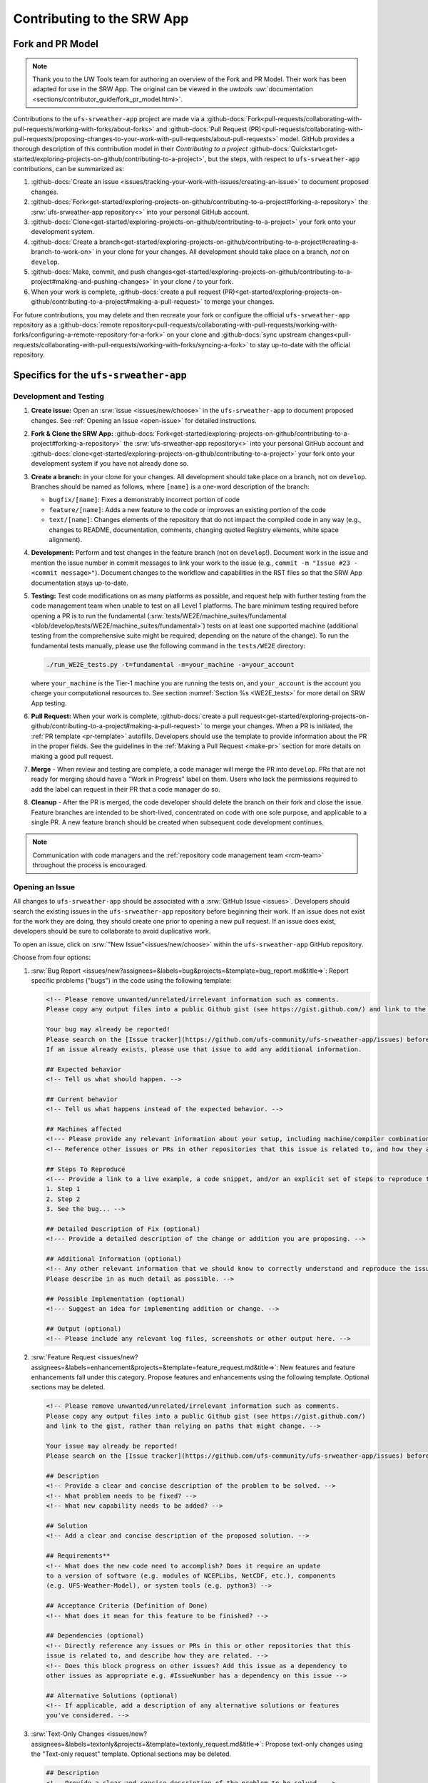 ============================
Contributing to the SRW App
============================

Fork and PR Model
==================

.. note:: 
   
   Thank you to the UW Tools team for authoring an overview of the Fork and PR Model. Their work has been adapted for use in the SRW App. The original can be viewed in the `uwtools` :uw:`documentation <sections/contributor_guide/fork_pr_model.html>`.

Contributions to the ``ufs-srweather-app`` project are made via a :github-docs:`Fork<pull-requests/collaborating-with-pull-requests/working-with-forks/about-forks>` and :github-docs:`Pull Request (PR)<pull-requests/collaborating-with-pull-requests/proposing-changes-to-your-work-with-pull-requests/about-pull-requests>` model. GitHub provides a thorough description of this contribution model in their `Contributing to a project` :github-docs:`Quickstart<get-started/exploring-projects-on-github/contributing-to-a-project>`, but the steps, with respect to ``ufs-srweather-app`` contributions, can be summarized as:

#. :github-docs:`Create an issue <issues/tracking-your-work-with-issues/creating-an-issue>` to document proposed changes.
#. :github-docs:`Fork<get-started/exploring-projects-on-github/contributing-to-a-project#forking-a-repository>` the :srw:`ufs-srweather-app repository<>` into your personal GitHub account.
#. :github-docs:`Clone<get-started/exploring-projects-on-github/contributing-to-a-project>` your fork onto your development system.
#. :github-docs:`Create a branch<get-started/exploring-projects-on-github/contributing-to-a-project#creating-a-branch-to-work-on>` in your clone for your changes. All development should take place on a branch, *not* on ``develop``. 
#. :github-docs:`Make, commit, and push changes<get-started/exploring-projects-on-github/contributing-to-a-project#making-and-pushing-changes>` in your clone / to your fork. 
#. When your work is complete, :github-docs:`create a pull request (PR)<get-started/exploring-projects-on-github/contributing-to-a-project#making-a-pull-request>` to merge your changes. 

For future contributions, you may delete and then recreate your fork or configure the official ``ufs-srweather-app`` repository as a :github-docs:`remote repository<pull-requests/collaborating-with-pull-requests/working-with-forks/configuring-a-remote-repository-for-a-fork>` on your clone and :github-docs:`sync upstream changes<pull-requests/collaborating-with-pull-requests/working-with-forks/syncing-a-fork>` to stay up-to-date with the official repository.


Specifics for the ``ufs-srweather-app``
===========================================

Development and Testing
------------------------

#. **Create issue:** Open an :srw:`issue <issues/new/choose>` in the ``ufs-srweather-app`` to document proposed changes. See :ref:`Opening an Issue <open-issue>` for detailed instructions.
#. **Fork & Clone the SRW App:** :github-docs:`Fork<get-started/exploring-projects-on-github/contributing-to-a-project#forking-a-repository>` the :srw:`ufs-srweather-app repository<>` into your personal GitHub account and :github-docs:`clone<get-started/exploring-projects-on-github/contributing-to-a-project>` your fork onto your development system if you have not already done so.
#. **Create a branch:** in your clone for your changes. All development should take place on a branch, not on ``develop``. Branches should be named as follows, where ``[name]`` is a one-word description of the branch:

   * ``bugfix/[name]``: Fixes a demonstrably incorrect portion of code
   * ``feature/[name]``: Adds a new feature to the code or improves an existing portion of the code
   * ``text/[name]``: Changes elements of the repository that do not impact the compiled code in any way (e.g., changes to README, documentation, comments, changing quoted Registry elements, white space alignment). 

#. **Development:** Perform and test changes in the feature branch (not on ``develop``!). Document work in the issue and mention the issue number in commit messages to link your work to the issue (e.g., ``commit -m "Issue #23 - <commit message>"``). Document changes to the workflow and capabilities in the RST files so that the SRW App documentation stays up-to-date. 
#. **Testing:** Test code modifications on as many platforms as possible, and request help with further testing from the code management team when unable to test on all Level 1 platforms. The bare minimum testing required before opening a PR is to run the fundamental (:srw:`tests/WE2E/machine_suites/fundamental <blob/develop/tests/WE2E/machine_suites/fundamental>`) tests on at least one supported machine (additional testing from the comprehensive suite might be required, depending on the nature of the change). To run the fundamental tests manually, please use the following command in the ``tests/WE2E`` directory:

   .. code-block:: console

      ./run_WE2E_tests.py -t=fundamental -m=your_machine -a=your_account

   where ``your_machine`` is the Tier-1 machine you are running the tests on, and ``your_account`` is the account you charge your computational resources to. See section :numref:`Section %s <WE2E_tests>` for more detail on SRW App testing. 

#. **Pull Request:** When your work is complete, :github-docs:`create a pull request<get-started/exploring-projects-on-github/contributing-to-a-project#making-a-pull-request>` to merge your changes. When a PR is initiated, the :ref:`PR template <pr-template>` autofills. Developers should use the template to provide information about the PR in the proper fields. See the guidelines in the :ref:`Making a Pull Request <make-pr>` section for more details on making a good pull request. 
#. **Merge** - When review and testing are complete, a code manager will merge the PR into ``develop``. PRs that are not ready for merging should have a "Work in Progress" label on them. Users who lack the permissions required to add the label can request in their PR that a code manager do so.
#. **Cleanup** - After the PR is merged, the code developer should delete the branch on their fork and close the issue. Feature branches are intended to be short-lived, concentrated on code with one sole purpose, and applicable to a single PR. A new feature branch should be created when subsequent code development continues.

.. note:: 
   
   Communication with code managers and the :ref:`repository code management team <rcm-team>` throughout the process is encouraged.

.. _open-issue:

Opening an Issue
------------------

All changes to ``ufs-srweather-app`` should be associated with a :srw:`GitHub Issue <issues>`. Developers should search the existing issues in the ``ufs-srweather-app`` repository before beginning their work. If an issue does not exist for the work they are doing, they should create one prior to opening a new pull request. If an issue does exist, developers should be sure to collaborate to avoid duplicative work. 

To open an issue, click on :srw:`"New Issue"<issues/new/choose>` within the ``ufs-srweather-app`` GitHub repository. 

Choose from four options: 

#. :srw:`Bug Report <issues/new?assignees=&labels=bug&projects=&template=bug_report.md&title=>`: Report specific problems ("bugs") in the code using the following template:

   .. code-block:: console

      <!-- Please remove unwanted/unrelated/irrelevant information such as comments.
      Please copy any output files into a public Github gist (see https://gist.github.com/) and link to the gist, rather than relying on paths that might change. -->

      Your bug may already be reported!
      Please search on the [Issue tracker](https://github.com/ufs-community/ufs-srweather-app/issues) before creating a new issue. 
      If an issue already exists, please use that issue to add any additional information.

      ## Expected behavior
      <!-- Tell us what should happen. -->

      ## Current behavior
      <!-- Tell us what happens instead of the expected behavior. -->

      ## Machines affected
      <!--- Please provide any relevant information about your setup, including machine/compiler combination. -->
      <!-- Reference other issues or PRs in other repositories that this issue is related to, and how they are related. -->

      ## Steps To Reproduce
      <!--- Provide a link to a live example, a code snippet, and/or an explicit set of steps to reproduce this bug.
      1. Step 1
      2. Step 2
      3. See the bug... -->

      ## Detailed Description of Fix (optional)
      <!--- Provide a detailed description of the change or addition you are proposing. -->

      ## Additional Information (optional)
      <!-- Any other relevant information that we should know to correctly understand and reproduce the issue. 
      Please describe in as much detail as possible. -->

      ## Possible Implementation (optional)
      <!--- Suggest an idea for implementing addition or change. -->

      ## Output (optional)
      <!-- Please include any relevant log files, screenshots or other output here. -->

#. :srw:`Feature Request <issues/new?assignees=&labels=enhancement&projects=&template=feature_request.md&title=>`: New features and feature enhancements fall under this category. Propose features and enhancements using the following template. Optional sections may be deleted.

   .. code-block:: console

      <!-- Please remove unwanted/unrelated/irrelevant information such as comments.
      Please copy any output files into a public Github gist (see https://gist.github.com/) 
      and link to the gist, rather than relying on paths that might change. -->

      Your issue may already be reported!
      Please search on the [Issue tracker](https://github.com/ufs-community/ufs-srweather-app/issues) before creating a new issue. If an issue already exists, please use that issue to add any additional information.

      ## Description
      <!-- Provide a clear and concise description of the problem to be solved. -->
      <!-- What problem needs to be fixed? -->
      <!-- What new capability needs to be added? --> 

      ## Solution
      <!-- Add a clear and concise description of the proposed solution. -->

      ## Requirements**
      <!-- What does the new code need to accomplish? Does it require an update 
      to a version of software (e.g. modules of NCEPLibs, NetCDF, etc.), components 
      (e.g. UFS-Weather-Model), or system tools (e.g. python3) -->

      ## Acceptance Criteria (Definition of Done)
      <!-- What does it mean for this feature to be finished? -->

      ## Dependencies (optional)
      <!-- Directly reference any issues or PRs in this or other repositories that this 
      issue is related to, and describe how they are related. -->
      <!-- Does this block progress on other issues? Add this issue as a dependency to 
      other issues as appropriate e.g. #IssueNumber has a dependency on this issue -->

      ## Alternative Solutions (optional)
      <!-- If applicable, add a description of any alternative solutions or features 
      you've considered. -->


#. :srw:`Text-Only Changes <issues/new?assignees=&labels=textonly&projects=&template=textonly_request.md&title=>`: Propose text-only changes using the "Text-only request" template. Optional sections may be deleted.

   .. code-block:: console

      ## Description
      <!-- Provide a clear and concise description of the problem to be solved. -->

      ## Solution
      <!-- Add a clear and concise description of the proposed solution. -->

      ## Alternatives (optional)
      <!-- If applicable, add a description of any alternative solutions or features you've considered. -->

      ## Related to (optional)
      <!-- Directly reference any issues or PRs in this or other repositories that this is related to, and describe how they are related. -->

#. :srw:`Other <issues/new>`: Open a blank issue, and use the "Feature Request" template above as a starting point to describe the issue. 

For all issue reports, indicate whether this is: 
   #. A problem that you plan to work on and submit a PR for
   #. A problem that you will **not** work on but that requires attention
   #. A suggested improvement 

Additionally, please add a priority label to the issue (low, medium, or high priority). If you are unable to add labels to your issues, please request that a code manager add a priority label for you. 

   * **High priority:** Issues related to a bug fix, a failing test configuration, or an update required for a release (either an operational implementation or public release). 
   * **Medium priority:** New features that are not required immediately for either an implementation or release
   * **Low priority:** Refactoring work or other work that does not seem to be medium or high priority. 

If you are unable to work on the issue and require assistance through :term:`EPIC`, please make sure to include the ``EPIC Support Requested`` label. If the ``EPIC Support Requested`` label is added to a ``high priority`` issue, it might take some time before EPIC will work on the issue, since EPIC management needs to account for and prioritize these issues.  However, after seeing that EPIC is required for high priority issues, management will adapt and allocate the necessary resources to assist. After filling out the issue report, click on "Submit new issue."


.. _make-pr:

Making a Pull Request
----------------------

All changes to the SRW App ``develop`` branch should be handled via GitHub’s "Pull Request" (PR) functionality from a branch in the developer's fork. When creating your PR, please follow these guidelines, specific to the ``ufs-srweather-app`` project:

* Ensure that your PR is targeting the base repository ``ufs-community/ufs-srweather-app`` and an appropriate base branch (usually ``develop``).
* **Complete PR template.** Your PR will appear pre-populated with a :ref:`template <pr-template>` that you should complete. Provide an informative synopsis of your contribution, then mark appropriate checklist items by placing an "X" between their square brackets. You may tidy up the description by removing boilerplate text and non-selected checklist items. View :ref:`useful PR template guidance <pr-template-guidance>` and information on :ref:`best practices <tips-best-practices>` for completing each section below.  
* **Create draft PR.** Use the pull-down arrow on the green button below the description to initially create a :github-docs:`draft pull request<pull-requests/collaborating-with-pull-requests/proposing-changes-to-your-work-with-pull-requests/about-pull-requests#draft-pull-requests>`. 

   * Once your draft PR is open, visit its *Files changed* tab and add comments to any lines of code where you think reviewers will benefit from more explanation. Try to save time by proactively answering questions you suspect reviewers will ask.

* **Open PR.** Once your draft PR is marked up with your comments and ready for review, return to the *Conversation* tab and click the *Ready for review* button.

   * A default set of reviewers will automatically be added to your PR. You may add or request others, if appropriate. Pull requests will be reviewed and approved by at least two code reviewers, at least one of whom must be a code manager. Reviewers may make comments, ask questions, or request changes on your PR. Respond to these as needed, making commits in your clone and pushing to your fork/branch. Your PR will automatically be updated when commits are pushed to its source branch in your fork, so reviewers will immediately see your updates. When a PR has met the contribution and testing requirements and has been approved by two code reviewers, a code manager will merge the PR.

.. _pr-template:

PR Template
^^^^^^^^^^^^

Here is the template that is provided when developers click "Create pull request":

.. code-block:: console

   - Update develop to head at ufs-community

   - Use this template to give a detailed message describing the change you want to make to the code.

   - You may delete any sections labeled "optional" and any instructions within <!-- these sections -->.

   - If you are unclear on what should be written here, see https://github.com/wrf-model/WRF/wiki/Making-a-good-pull-request-message for some guidance and review the Code Contributor's Guide at https://github.com/ufs-community/ufs-srweather-app/wiki/Code-Manager's-Guide. 

   - Code reviewers will assess the PR based on the criteria laid out in the Code Reviewer's Guide (https://github.com/ufs-community/ufs-srweather-app/wiki/Code-Manager's-Guide). 

   - The title of this pull request should be a brief summary (ideally less than 100 characters) of the changes included in this PR. Please also include the branch to which this PR is being issued (e.g., "[develop]: Updated UFS_UTILS hash").

   - Use the "Preview" tab to see what your PR will look like when you hit "Create pull request"


   # --- Delete this line and those above before hitting "Create pull request" ---

   ## DESCRIPTION OF CHANGES: 
   <!-- One or more paragraphs describing the problem, solution, and required changes. -->

   ### Type of change
   <!-- Please delete options that are not relevant. Add an X to check off a box. -->
   - [ ] Bug fix (non-breaking change which fixes an issue)
   - [ ] New feature (non-breaking change which adds functionality)
   - [ ] Breaking change (fix or feature that would cause existing functionality to not work as expected)
   - [ ] This change requires a documentation update

   ## TESTS CONDUCTED: 
   <!-- Explicitly state what tests were run on these changes, or if any are still pending (for README or other text-only changes, just put "None required"). Make note of the compilers used, the platform/machine, and other relevant details as necessary. For more complicated changes, or those resulting in scientific changes, please be explicit! -->
   <!-- Add an X to check off a box. -->

   - [ ] hera.intel
   - [ ] orion.intel
   - [ ] hercules.intel
   - [ ] cheyenne.intel
   - [ ] cheyenne.gnu
   - [ ] derecho.intel
   - [ ] gaea.intel
   - [ ] gaeac5.intel
   - [ ] jet.intel
   - [ ] wcoss2.intel
   - [ ] NOAA Cloud (indicate which platform)
   - [ ] Jenkins
   - [ ] fundamental test suite
   - [ ] comprehensive tests (specify *which* if a subset was used)

   ## DEPENDENCIES:
   <!-- Add any links to external PRs (e.g. regional_workflow and/or UFS PRs). For example:
   - ufs-community/regional_workflow/pull/<pr_number>
   - ufs-community/UFS_UTILS/pull/<pr_number>
   - ufs-community/ufs-weather-model/pull/<pr_number> -->

   ## DOCUMENTATION:
   <!-- If this PR is contributing new capabilities that need to be documented, please also include updates to the RST files (docs/UsersGuide/source) as supporting material. -->

   ## ISSUE: 
   <!-- If this PR is resolving or referencing one or more issues, in this repository or elsewhere, list them here (Remember, issues must always be created before starting work on a PR branch!). For example, "Fixes issue mentioned in #123" or "Related to bug in https://github.com/ufs-community/other_repository/pull/63" -->

   ## CHECKLIST
   <!-- Add an X to check off a box. -->
   - [ ] My code follows the style guidelines in the Contributor's Guide
   - [ ] I have performed a self-review of my own code using the Code Reviewer's Guide
   - [ ] I have commented my code, particularly in hard-to-understand areas
   - [ ] My changes need updates to the documentation. I have made corresponding changes to the documentation
   - [ ] My changes do not require updates to the documentation (explain).
   - [ ] My changes generate no new warnings
   - [ ] New and existing tests pass with my changes
   - [ ] Any dependent changes have been merged and published

   ## LABELS (optional): 
   <!-- If you do not have permissions to add labels to your own PR, request that labels be added here. 
   Add an X to check off a box. Delete any unnecessary labels. -->
   A Code Manager needs to add the following labels to this PR: 
   - [ ] Work In Progress
   - [ ] bug
   - [ ] enhancement
   - [ ] documentation
   - [ ] release
   - [ ] high priority
   - [ ] run_ci
   - [ ] run_we2e_fundamental_tests
   - [ ] run_we2e_comprehensive_tests
   - [ ] Needs Cheyenne test 
   - [ ] Needs Jet test 
   - [ ] Needs Hera test 
   - [ ] Needs Orion test 
   - [ ] help wanted

   ## CONTRIBUTORS (optional): 
   <!-- If others have contributed to this work aside from the PR author, list them here -->

.. _pr-template-guidance:

PR Template Guidance
^^^^^^^^^^^^^^^^^^^^^

**TITLE:** Titles should start with the branch name in brackets and should give code reviewers a clear idea of what the change will do in approximately 5-10 words. Some good examples:

    * [develop] Make thompson_mynn_lam3km ccpp suite available
    * [release/public-v2] Add a build_linux_compiler modulefile
    * [develop] Fix module loads on Hera
    * [develop] Add support for Rocoto with generic LINUX platform

All of the above examples concisely describe the changes contained in the pull request. The title will not get cut off in emails and web pages. In contrast, here are some made-up (but plausible) examples of BAD pull request titles:

    * Bug fixes (Bug fixes on what part of the code?)
    * Changes to surface scheme (What kind of changes? Which surface scheme?)

**DESCRIPTION OF CHANGES:** The first line of the description should be a single-line "purpose" for this change. Note the type of change (i.e., bug fix, feature/enhancement, text-only). Summarize the problem, proposed solution, and required changes. If this is an enhancement or new feature, describe why the change is important.

**DOCUMENTATION:** Developers should include documentation on new capabilities and enhancements by updating the appropriate RST documentation files in their fork prior to opening the PR. These documentation updates should be noted in the "Documentation" section of the PR message. If necessary, contributors may submit the RST documentation in a subsequent PR. In these cases, the developers should include any existing documentation in the "Documentation" section of the initial PR message or as a file attachment to the PR. Then, the contributor should open an issue reflecting the need for official RST documentation updates and include the issue number and explanation in the "Documentation" section of the initial PR template.

.. _tips-best-practices: 

Tips, Best Practices, and Protocols to Follow When Issuing a PR
^^^^^^^^^^^^^^^^^^^^^^^^^^^^^^^^^^^^^^^^^^^^^^^^^^^^^^^^^^^^^^^^^

* **Label PR status appropriately.** If the PR is not completely ready to be merged, please add a "Work In Progress" label. Urgent PRs should be marked "high priority." All PRs should have a type label (e.g., "bug," "enhancement"). Labels can be added on the right-hand side of a submitted PR request by clicking on the gear icon beside "Labels" (below the list of reviewers). If users do not have the permissions to add a label to their PR, they should request in their PR description that a code manager add the appropriate labels.
* **Indicate urgency.** If a PR is particularly urgent, this information should be provided in the PR "Description" section, and multiple code management team members should be tagged to draw attention to this PR. After submitting the PR, a "high priority" label should be added to it. 
* **Indicate the scope of the PR.** If the PR is extremely minor (e.g., change to the README file), indicate this in the PR message. If it is an extensive PR, the developer should test it on as many platforms as possible and stress the necessity that it be tested on systems for which they do not have access.
* **Clarify in the PR message where the code has been tested.** At a minimum, code should be tested on the platform where code modification has taken place. It should also be tested on machines where code modifications will impact results. If the developer does not have access to these platforms, this should be noted in the PR. 
* **Follow separation of concerns.** For example, module loads are only handled in the appropriate modulefiles, Rocoto always sets the work directory, j-jobs make the work directory, and ex-scripts require the work directory to exist.
* **Target subject matter experts (SMEs) among the code management team.** When possible, tag team members who are familiar with the modifications made in the PR so that the code management team can provide effective and streamlined PR reviews and approvals. Developers can tag SMEs by selecting the gear icon next to "Assignees" (under the Reviewers list) and adding the appropriate names. 
* **Schedule a live code review** if the PR is exceptionally complex in order to brief members of the code management team on the PR either in-person or through a teleconference. Developers should indicate in the PR message that they are interested in a live code review if they believe that it would be beneficial. 

Merging
--------

Your PR is ready to merge when:

#. It has been approved by a required number of ``ufs-srweather-app`` reviewers, including at least one code manager.
#. All conversations have been marked as resolved.
#. All required checks have passed.

These criteria and their current statuses are detailed in a section at the bottom of your PR's *Conversation* tab. Checks take some time to run, so please be patient.

In general, the lead code manager will merge the PR when ready. Developers with write permissions should not merge their code themselves unless instructed otherwise by the lead code manager.

Need Help?
===========

Please use comments in the *Conversation* tab of your PR to ask for help with any difficulties you encounter using this process! 
